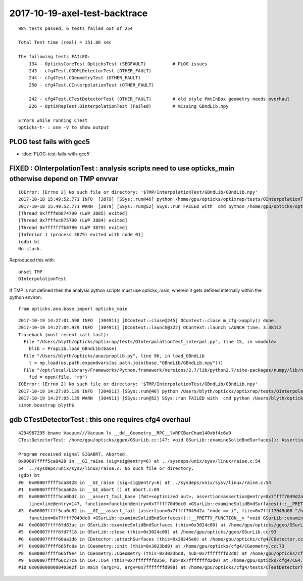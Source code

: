 2017-10-19-axel-test-backtrace
===================================

::


    98% tests passed, 6 tests failed out of 254

    Total Test time (real) = 151.86 sec

    The following tests FAILED:
        134 - OpticksCoreTest.OpticksTest (SEGFAULT)          # PLOG issues
        243 - cfg4Test.CGDMLDetectorTest (OTHER_FAULT)
        244 - cfg4Test.CGeometryTest (OTHER_FAULT)
        250 - cfg4Test.CInterpolationTest (OTHER_FAULT)

        242 - cfg4Test.CTestDetectorTest (OTHER_FAULT)        # old style PmtInBox geometry needs overhaul
        226 - OptiXRapTest.OInterpolationTest (Failed)        # missing GBndLib.npy 

    Errors while running CTest
    opticks-t- : use -V to show output



PLOG test fails with gcc5
-----------------------------

* :doc:`PLOG-test-fails-with-gcc5`


FIXED : OInterpolationTest : analysis scripts need to use opticks_main otherwise depend on TMP envvar   
--------------------------------------------------------------------------------------------------------

::

    IOError: [Errno 2] No such file or directory: '$TMP/InterpolationTest/GBndLib/GBndLib.npy'
    2017-10-18 15:49:52.771 INFO  [3879] [SSys::run@46] python /home/gpu/opticks/optixrap/tests/OInterpolationTest_interpol.py rc_raw : 256 rc : 1
    2017-10-18 15:49:52.771 WARN  [3879] [SSys::run@52] SSys::run FAILED with  cmd python /home/gpu/opticks/optixrap/tests/OInterpolationTest_interpol.py possibly you need to set export PATH=$OPTICKS_HOME/ana:$OPTICKS_HOME/bin:/usr/local/opticks/lib:$PATH 
    [Thread 0x7fffeb874700 (LWP 3885) exited]
    [Thread 0x7fffec075700 (LWP 3884) exited]
    [Thread 0x7ffff7fb8780 (LWP 3879) exited]
    [Inferior 1 (process 3879) exited with code 01]
    (gdb) bt
    No stack.


Reproduced this with::

   unset TMP
   OInterpolationTest


If TMP is not defined then the analysis python scripts must use opticks_main,
wherein it gets defined internally within the python environ::

   from opticks.ana.base import opticks_main

::

    2017-10-19 14:27:01.598 INFO  [304911] [OContext::close@245] OContext::close m_cfg->apply() done.
    2017-10-19 14:27:04.979 INFO  [304911] [OContext::launch@322] OContext::launch LAUNCH time: 3.38112
    Traceback (most recent call last):
      File "/Users/blyth/opticks/optixrap/tests/OInterpolationTest_interpol.py", line 15, in <module>
        blib = PropLib.load_GBndLib(base)
      File "/Users/blyth/opticks/ana/proplib.py", line 96, in load_GBndLib
        t = np.load(os.path.expandvars(os.path.join(base,"GBndLib/GBndLib.npy")))
      File "/opt/local/Library/Frameworks/Python.framework/Versions/2.7/lib/python2.7/site-packages/numpy/lib/npyio.py", line 369, in load
        fid = open(file, "rb")
    IOError: [Errno 2] No such file or directory: '$TMP/InterpolationTest/GBndLib/GBndLib.npy'
    2017-10-19 14:27:05.139 INFO  [304911] [SSys::run@46] python /Users/blyth/opticks/optixrap/tests/OInterpolationTest_interpol.py rc_raw : 256 rc : 1
    2017-10-19 14:27:05.139 WARN  [304911] [SSys::run@52] SSys::run FAILED with  cmd python /Users/blyth/opticks/optixrap/tests/OInterpolationTest_interpol.py possibly you need to set export PATH=$OPTICKS_HOME/ana:$OPTICKS_HOME/bin:/usr/local/opticks/lib:$PATH 
    simon:boostrap blyth$ 







gdb CTestDetectorTest : this one requires cfg4 overhaul
---------------------------------------------------------

::

    4294967295 bname Vacuum///Vacuum lv __dd__Geometry__RPC__lvRPCBarCham140xbf4c6a0
    CTestDetectorTest: /home/gpu/opticks/ggeo/GSurLib.cc:147: void GSurLib::examineSolidBndSurfaces(): Assertion `node == i' failed.

    Program received signal SIGABRT, Aborted.
    0x00007ffff5ca8428 in __GI_raise (sig=sig@entry=6) at ../sysdeps/unix/sysv/linux/raise.c:54
    54	../sysdeps/unix/sysv/linux/raise.c: No such file or directory.
    (gdb) bt
    #0  0x00007ffff5ca8428 in __GI_raise (sig=sig@entry=6) at ../sysdeps/unix/sysv/linux/raise.c:54
    #1  0x00007ffff5caa02a in __GI_abort () at abort.c:89
    #2  0x00007ffff5ca0bd7 in __assert_fail_base (fmt=<optimized out>, assertion=assertion@entry=0x7ffff7049d2a "node == i", file=file@entry=0x7ffff7049d08 "/home/gpu/opticks/ggeo/GSurLib.cc", 
        line=line@entry=147, function=function@entry=0x7ffff7049dc0 <GSurLib::examineSolidBndSurfaces()::__PRETTY_FUNCTION__> "void GSurLib::examineSolidBndSurfaces()") at assert.c:92
    #3  0x00007ffff5ca0c82 in __GI___assert_fail (assertion=0x7ffff7049d2a "node == i", file=0x7ffff7049d08 "/home/gpu/opticks/ggeo/GSurLib.cc", line=147, 
        function=0x7ffff7049dc0 <GSurLib::examineSolidBndSurfaces()::__PRETTY_FUNCTION__> "void GSurLib::examineSolidBndSurfaces()") at assert.c:101
    #4  0x00007ffff6fd83ac in GSurLib::examineSolidBndSurfaces (this=0x3024c00) at /home/gpu/opticks/ggeo/GSurLib.cc:147
    #5  0x00007ffff6fd7f18 in GSurLib::close (this=0x3024c00) at /home/gpu/opticks/ggeo/GSurLib.cc:93
    #6  0x00007ffff66aa3d6 in CDetector::attachSurfaces (this=0x30245e0) at /home/gpu/opticks/cfg4/CDetector.cc:244
    #7  0x00007ffff665fc8a in CGeometry::init (this=0x3023bd0) at /home/gpu/opticks/cfg4/CGeometry.cc:73
    #8  0x00007ffff665f9e4 in CGeometry::CGeometry (this=0x3023bd0, hub=0x7fffffffd2d0) at /home/gpu/opticks/cfg4/CGeometry.cc:39
    #9  0x00007ffff66c27ca in CG4::CG4 (this=0x7fffffffd350, hub=0x7fffffffd2d0) at /home/gpu/opticks/cfg4/CG4.cc:123
    #10 0x0000000000403e2f in main (argc=1, argv=0x7fffffffd998) at /home/gpu/opticks/cfg4/tests/CTestDetectorTest.cc:50




